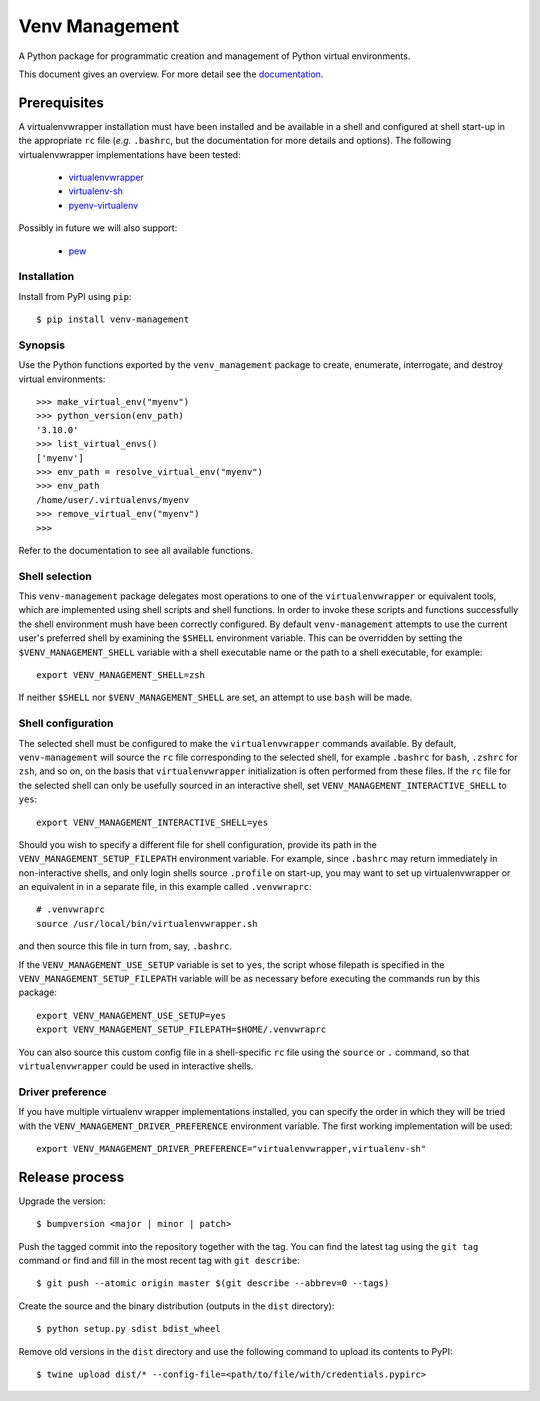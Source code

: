===============
Venv Management
===============

A Python package for programmatic creation and management of Python virtual environments.


.. image:: https://github.com/rob-smallshire/renard/workflows/CI/badge.svg?branch=master
     :target: https://github.com/sixty-north/venv-management/actions?workflow=CI
     :alt: CI Status

.. image:: https://readthedocs.org/projects/venv-management/badge/?version=latest
    :target: https://venv-management.readthedocs.io/en/latest/?badge=latest
    :alt: Documentation Status


This document gives an overview. For more detail see the `documentation <https://venv-management.readthedocs.io/en/latest/?badge=latest>`_.


Prerequisites
=============

A virtualenvwrapper installation must have been installed and be available in a shell and configured
at shell start-up in the appropriate ``rc`` file (*e.g.* ``.bashrc``, but the documentation for more
details and options). The following virtualenvwrapper implementations have been tested:

  * `virtualenvwrapper <https://pypi.org/project/virtualenvwrapper/>`_
  * `virtualenv-sh <https://pypi.org/project/virtualenv-sh/>`_
  * `pyenv-virtualenv <https://github.com/pyenv/pyenv-virtualenv>`_

Possibly in future we will also support:

  * `pew <https://pypi.org/project/pew/>`_

.. inclusion-begin-installation-marker-do-not-remove

Installation
------------

Install from PyPI using ``pip``::

  $ pip install venv-management

.. inclusion-end-installation-marker-do-not-remove


Synopsis
--------

Use the Python functions exported by the ``venv_management`` package to create, enumerate,
interrogate, and destroy virtual environments::

  >>> make_virtual_env("myenv")
  >>> python_version(env_path)
  '3.10.0'
  >>> list_virtual_envs()
  ['myenv']
  >>> env_path = resolve_virtual_env("myenv")
  >>> env_path
  /home/user/.virtualenvs/myenv
  >>> remove_virtual_env("myenv")
  >>>

Refer to the documentation to see all available functions.

.. inclusion-begin-configuration-marker-do-not-remove

Shell selection
---------------

This ``venv-management`` package delegates most operations to one of the ``virtualenvwrapper`` or
equivalent tools, which are implemented using shell scripts and shell functions. In order to invoke
these scripts and functions successfully the shell environment mush have been correctly configured.
By default ``venv-management`` attempts to use the current user's preferred shell by examining the
``$SHELL`` environment variable. This can be overridden by setting the ``$VENV_MANAGEMENT_SHELL``
variable with a shell executable name or the path to a shell executable, for example::

  export VENV_MANAGEMENT_SHELL=zsh

If neither ``$SHELL`` nor ``$VENV_MANAGEMENT_SHELL`` are set, an attempt to use ``bash`` will be
made.


Shell configuration
-------------------

The selected shell must be configured to make the ``virtualenvwrapper`` commands available. By
default, ``venv-management`` will source the ``rc`` file corresponding to the selected shell, for
example ``.bashrc`` for ``bash``, ``.zshrc`` for ``zsh``, and so on, on the basis that
``virtualenvwrapper`` initialization is often performed from these files. If the ``rc`` file for
the selected shell can only be usefully sourced in an interactive shell, set
``VENV_MANAGEMENT_INTERACTIVE_SHELL`` to ``yes``::


  export VENV_MANAGEMENT_INTERACTIVE_SHELL=yes

Should you wish to specify a different file for shell configuration, provide its path in the
``VENV_MANAGEMENT_SETUP_FILEPATH`` environment variable. For example, since ``.bashrc`` may return
immediately in non-interactive shells, and only login shells source ``.profile`` on start-up,
you may want to set up virtualenvwrapper or an equivalent in in a separate file, in this example
called ``.venvwraprc``::

  # .venvwraprc
  source /usr/local/bin/virtualenvwrapper.sh

and then source this file in turn from, say, ``.bashrc``.

If the ``VENV_MANAGEMENT_USE_SETUP`` variable is set to ``yes``, the script whose filepath is
specified in the ``VENV_MANAGEMENT_SETUP_FILEPATH`` variable will be as necessary before executing
the commands run by this package::

  export VENV_MANAGEMENT_USE_SETUP=yes
  export VENV_MANAGEMENT_SETUP_FILEPATH=$HOME/.venvwraprc

You can also source this custom config file in a shell-specific ``rc`` file using the ``source`` or ``.`` command,
so that ``virtualenvwrapper`` could be used in interactive shells.

Driver preference
-----------------

If you have multiple virtualenv wrapper implementations installed, you can specify the order in
which they will be tried with the ``VENV_MANAGEMENT_DRIVER_PREFERENCE`` environment variable. The
first working implementation will be used::

  export VENV_MANAGEMENT_DRIVER_PREFERENCE="virtualenvwrapper,virtualenv-sh"

.. inclusion-end-configuration-marker-do-not-remove


Release process
===============


Upgrade the version::

    $ bumpversion <major | minor | patch>

Push the tagged commit into the repository together with the tag. You can find the latest tag using the
``git tag`` command or find and fill in the most recent tag with ``git describe``::

    $ git push --atomic origin master $(git describe --abbrev=0 --tags)

Create the source and the binary distribution (outputs in the ``dist`` directory)::

    $ python setup.py sdist bdist_wheel

Remove old versions in the ``dist`` directory and use the following command to upload its contents to PyPI::

    $ twine upload dist/* --config-file=<path/to/file/with/credentials.pypirc>

